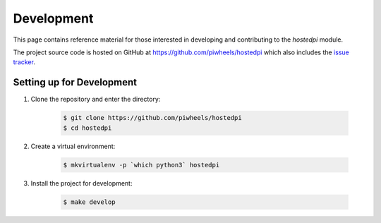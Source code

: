 ===========
Development
===========

This page contains reference material for those interested in developing and
contributing to the *hostedpi* module.

The project source code is hosted on GitHub at https://github.com/piwheels/hostedpi
which also includes the `issue tracker`_.

.. _issue tracker: https://github.com/piwheels/hostedpi/issues

Setting up for Development
==========================

1. Clone the repository and enter the directory:

    .. code-block:: console

        $ git clone https://github.com/piwheels/hostedpi
        $ cd hostedpi

2. Create a virtual environment:

    .. code-block:: console

        $ mkvirtualenv -p `which python3` hostedpi

3. Install the project for development:

    .. code-block:: console

        $ make develop
